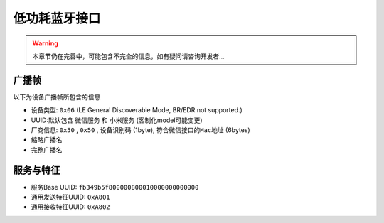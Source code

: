 ##############
低功耗蓝牙接口
##############

.. warning::
    本章节仍在完善中，可能包含不完全的信息，如有疑问请咨询开发者...

广播帧
======

以下为设备广播帧所包含的信息

- 设备类型: ``0x06`` (LE General Discoverable Mode, BR/EDR not supported.)
- UUID:默认包含 ``微信服务`` 和 ``小米服务`` (客制化model可能变更)
- 厂商信息: ``0x50`` , ``0x50`` , ``设备识别码`` (1byte), ``符合微信接口的Mac地址`` (6bytes)
- 缩略广播名
- 完整广播名

服务与特征
==========

- 服务Base UUID: ``fb349b5f800000800010000000000000``
- 通用发送特征UUID: ``0xA801``
- 通用接收特征UUID: ``0xA802``
